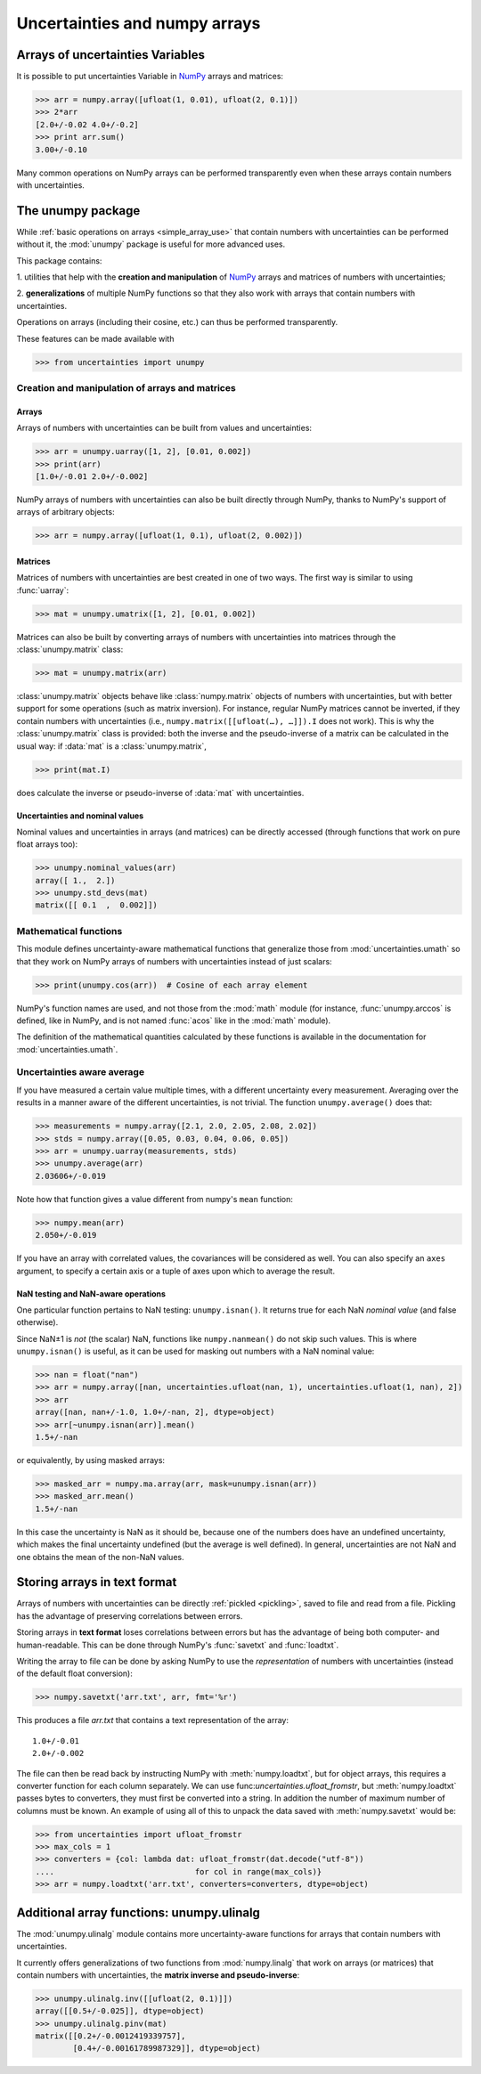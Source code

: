 .. index: NumPy support

===============================
Uncertainties and numpy arrays
===============================

.. index:: unumpy
.. index:: arrays; simple use, matrices; simple use

.. _simple_array_use:

Arrays of uncertainties Variables
====================================

It is possible to put uncertainties Variable  in NumPy_ arrays and
matrices:

>>> arr = numpy.array([ufloat(1, 0.01), ufloat(2, 0.1)])
>>> 2*arr
[2.0+/-0.02 4.0+/-0.2]
>>> print arr.sum()
3.00+/-0.10

Many common operations on NumPy arrays can be performed transparently
even when these arrays contain numbers with uncertainties.


The unumpy package
==================


While :ref:`basic operations on arrays <simple_array_use>` that
contain numbers with uncertainties can be performed without it, the
:mod:`unumpy` package is useful for more advanced uses.

This package contains:

1. utilities that help with the **creation and manipulation** of
NumPy_ arrays and matrices of numbers with uncertainties;

2. **generalizations** of multiple NumPy functions so that they also
work with arrays that contain numbers with uncertainties.


Operations on arrays (including their cosine, etc.)  can thus be
performed transparently.

These features can be made available with

>>> from uncertainties import unumpy

.. Here, there is no need to mention unumpy.unlinalg, because it is indeed
   made available through "import unumpy".

Creation and manipulation of arrays and matrices
------------------------------------------------

.. index::
   single: arrays; creation and manipulation
   single: creation; arrays

Arrays
^^^^^^

Arrays of numbers with uncertainties can be built from values and
uncertainties:

>>> arr = unumpy.uarray([1, 2], [0.01, 0.002])
>>> print(arr)
[1.0+/-0.01 2.0+/-0.002]

NumPy arrays of numbers with uncertainties can also be built directly
through NumPy, thanks to NumPy's support of arrays of arbitrary objects:

>>> arr = numpy.array([ufloat(1, 0.1), ufloat(2, 0.002)])

.. index::
   single: matrices; creation and manipulation
   single: creation; matrices

Matrices
^^^^^^^^

Matrices of numbers with uncertainties are best created in one of
two ways.  The first way is similar to using :func:`uarray`:

>>> mat = unumpy.umatrix([1, 2], [0.01, 0.002])

Matrices can also be built by converting arrays of numbers with
uncertainties into matrices through the :class:`unumpy.matrix` class:

>>> mat = unumpy.matrix(arr)

:class:`unumpy.matrix` objects behave like :class:`numpy.matrix`
objects of numbers with uncertainties, but with better support for
some operations (such as matrix inversion).  For instance, regular
NumPy matrices cannot be inverted, if they contain numbers with
uncertainties (i.e., ``numpy.matrix([[ufloat(…), …]]).I`` does not
work).  This is why the :class:`unumpy.matrix` class is provided: both
the inverse and the pseudo-inverse of a matrix can be calculated in
the usual way: if :data:`mat` is a :class:`unumpy.matrix`,

>>> print(mat.I)

does calculate the inverse or pseudo-inverse of :data:`mat` with
uncertainties.

.. index::
   pair: nominal value; uniform access (array)
   pair: uncertainty; uniform access (array)
   pair: standard deviation; uniform access (array)

Uncertainties and nominal values
^^^^^^^^^^^^^^^^^^^^^^^^^^^^^^^^

Nominal values and uncertainties in arrays (and matrices) can be
directly accessed (through functions that work on pure float arrays
too):

>>> unumpy.nominal_values(arr)
array([ 1.,  2.])
>>> unumpy.std_devs(mat)
matrix([[ 0.1  ,  0.002]])


.. index:: mathematical operation; on an array of numbers

Mathematical functions
----------------------

This module defines uncertainty-aware mathematical functions that
generalize those from :mod:`uncertainties.umath` so that they work on
NumPy arrays of numbers with uncertainties instead of just scalars:

>>> print(unumpy.cos(arr))  # Cosine of each array element

NumPy's function names are used, and not those from the :mod:`math`
module (for instance, :func:`unumpy.arccos` is defined, like in NumPy,
and is not named :func:`acos` like in the :mod:`math` module).

The definition of the mathematical quantities calculated by these
functions is available in the documentation for  :mod:`uncertainties.umath`.

.. index::
   pair: testing and operations (in arrays); NaN

Uncertainties aware average
---------------------------

If you have measured a certain value multiple times, with a different
uncertainty every measurement. Averaging over the results in a manner aware of
the different uncertainties, is not trivial. The function ``unumpy.average()``
does that:

>>> measurements = numpy.array([2.1, 2.0, 2.05, 2.08, 2.02])
>>> stds = numpy.array([0.05, 0.03, 0.04, 0.06, 0.05])
>>> arr = unumpy.uarray(measurements, stds)
>>> unumpy.average(arr)
2.03606+/-0.019

Note how that function gives a value different from numpy's ``mean`` function:

>>> numpy.mean(arr)
2.050+/-0.019

If you have an array with correlated values, the covariances will be considered
as well. You can also specify an ``axes`` argument, to specify a certain axis
or a tuple of axes upon which to average the result.

NaN testing and NaN-aware operations
^^^^^^^^^^^^^^^^^^^^^^^^^^^^^^^^^^^^

One particular function pertains to NaN testing: ``unumpy.isnan()``. It
returns true for each NaN *nominal value* (and false otherwise).

Since NaN±1 is *not* (the scalar) NaN, functions like
``numpy.nanmean()`` do not skip such values. This is where
``unumpy.isnan()`` is useful, as it can be used for masking out numbers
with a NaN nominal value:

>>> nan = float("nan")
>>> arr = numpy.array([nan, uncertainties.ufloat(nan, 1), uncertainties.ufloat(1, nan), 2])
>>> arr
array([nan, nan+/-1.0, 1.0+/-nan, 2], dtype=object)
>>> arr[~unumpy.isnan(arr)].mean()
1.5+/-nan

or equivalently, by using masked arrays:

>>> masked_arr = numpy.ma.array(arr, mask=unumpy.isnan(arr))
>>> masked_arr.mean()
1.5+/-nan

In this case the uncertainty is NaN as it should be, because one of
the numbers does have an undefined uncertainty, which makes the final
uncertainty undefined (but the average is well defined). In general,
uncertainties are not NaN and one obtains the mean of the non-NaN
values.

.. index:: saving to file; array
.. index:: reading from file; array

Storing arrays in text format
=============================

Arrays of numbers with uncertainties can be directly :ref:`pickled
<pickling>`, saved to file and read from a file. Pickling has the
advantage of preserving correlations between errors.

Storing arrays in **text format** loses correlations between errors but has the
advantage of being both computer- and human-readable. This can be done through
NumPy's :func:`savetxt` and :func:`loadtxt`.

Writing the array to file can be done by asking NumPy to use the
*representation* of numbers with uncertainties (instead of the default float
conversion):

>>> numpy.savetxt('arr.txt', arr, fmt='%r')

This produces a file `arr.txt` that contains a text representation of
the array::

  1.0+/-0.01
  2.0+/-0.002

The file can then be read back by instructing NumPy with :meth:`numpy.loadtxt`,
but for object arrays, this requires a converter function for each column
separately.  We can use func:`uncertainties.ufloat_fromstr`, but
:meth:`numpy.loadtxt` passes bytes to converters, they must first be converted
into a string.  In addition the number of maximum number of columns must be
known.  An example of using all of this to unpack the data saved with
:meth:`numpy.savetxt` would be:

>>> from uncertainties import ufloat_fromstr
>>> max_cols = 1
>>> converters = {col: lambda dat: ufloat_fromstr(dat.decode("utf-8"))
....                              for col in range(max_cols)}
>>> arr = numpy.loadtxt('arr.txt', converters=converters, dtype=object)

.. index:: linear algebra; additional functions, ulinalg

Additional array functions: unumpy.ulinalg
==========================================

The :mod:`unumpy.ulinalg` module contains more uncertainty-aware
functions for arrays that contain numbers with uncertainties.

It currently offers generalizations of two functions from
:mod:`numpy.linalg` that work on arrays (or matrices) that contain
numbers with uncertainties, the **matrix inverse and pseudo-inverse**:

>>> unumpy.ulinalg.inv([[ufloat(2, 0.1)]])
array([[0.5+/-0.025]], dtype=object)
>>> unumpy.ulinalg.pinv(mat)
matrix([[0.2+/-0.0012419339757],
        [0.4+/-0.00161789987329]], dtype=object)

.. _NumPy: http://numpy.scipy.org/
